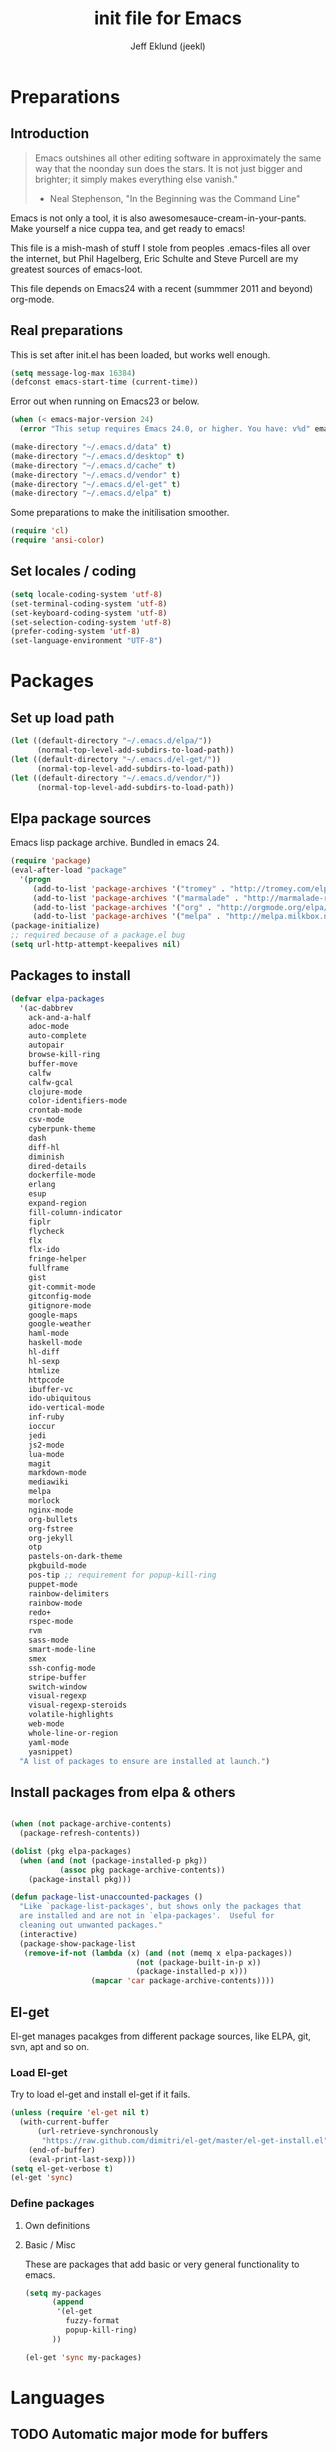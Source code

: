 #+TITLE: init file for Emacs
#+PROPERTY: tangle yes
#+AUTHOR: Jeff Eklund (jeekl)
#+EMAIL: jeff.eklund@gmail.com

* Preparations
** Introduction
#+begin_quote
Emacs outshines all other editing software in approximately the
same way that the noonday sun does the stars. It is not just bigger
and brighter; it simply makes everything else vanish."

- Neal Stephenson, "In the Beginning was the Command Line"
#+end_quote

Emacs is not only a tool, it is also awesomesauce-cream-in-your-pants.
Make yourself a nice cuppa tea, and get ready to emacs!

This file is a mish-mash of stuff I stole from peoples .emacs-files all over
the internet, but Phil Hagelberg, Eric Schulte and Steve Purcell are my greatest
sources of emacs-loot.

This file depends on Emacs24 with a recent (summmer 2011 and beyond) org-mode.

** Real preparations
This is set after init.el has been loaded, but works well enough.
#+begin_src emacs-lisp
  (setq message-log-max 16384)
  (defconst emacs-start-time (current-time))
#+end_src

Error out when running on Emacs23 or below.
#+begin_src emacs-lisp
(when (< emacs-major-version 24)
  (error "This setup requires Emacs 24.0, or higher. You have: v%d" emacs-major-version))
#+end_src

#+begin_src emacs-lisp
(make-directory "~/.emacs.d/data" t)
(make-directory "~/.emacs.d/desktop" t)
(make-directory "~/.emacs.d/cache" t)
(make-directory "~/.emacs.d/vendor" t)
(make-directory "~/.emacs.d/el-get" t)
(make-directory "~/.emacs.d/elpa" t)
#+end_src

Some preparations to make the initilisation smoother.
#+begin_src emacs-lisp
(require 'cl)
(require 'ansi-color)
#+end_src
** Set locales / coding
#+begin_src emacs-lisp
(setq locale-coding-system 'utf-8)
(set-terminal-coding-system 'utf-8)
(set-keyboard-coding-system 'utf-8)
(set-selection-coding-system 'utf-8)
(prefer-coding-system 'utf-8)
(set-language-environment "UTF-8")
#+end_src

* Packages
** Set up load path
#+begin_src emacs-lisp
(let ((default-directory "~/.emacs.d/elpa/"))
      (normal-top-level-add-subdirs-to-load-path))
(let ((default-directory "~/.emacs.d/el-get/"))
      (normal-top-level-add-subdirs-to-load-path))
(let ((default-directory "~/.emacs.d/vendor/"))
      (normal-top-level-add-subdirs-to-load-path))
#+end_src
** Elpa package sources
Emacs lisp package archive. Bundled in emacs 24.

#+begin_src emacs-lisp
  (require 'package)
  (eval-after-load "package"
    '(progn
       (add-to-list 'package-archives '("tromey" . "http://tromey.com/elpa/"))
       (add-to-list 'package-archives '("marmalade" . "http://marmalade-repo.org/packages/"))
       (add-to-list 'package-archives '("org" . "http://orgmode.org/elpa/"))
       (add-to-list 'package-archives '("melpa" . "http://melpa.milkbox.net/packages/"))))
  (package-initialize)
  ;; required because of a package.el bug
  (setq url-http-attempt-keepalives nil)
#+end_src
** Packages to install
#+begin_src emacs-lisp
  (defvar elpa-packages
    '(ac-dabbrev
      ack-and-a-half
      adoc-mode
      auto-complete
      autopair
      browse-kill-ring
      buffer-move
      calfw
      calfw-gcal
      clojure-mode
      color-identifiers-mode
      crontab-mode
      csv-mode
      cyberpunk-theme
      dash
      diff-hl
      diminish
      dired-details
      dockerfile-mode
      erlang
      esup
      expand-region
      fill-column-indicator
      fiplr
      flycheck
      flx
      flx-ido
      fringe-helper
      fullframe
      gist
      git-commit-mode
      gitconfig-mode
      gitignore-mode
      google-maps
      google-weather
      haml-mode
      haskell-mode
      hl-diff
      hl-sexp
      htmlize
      httpcode
      ibuffer-vc
      ido-ubiquitous
      ido-vertical-mode
      inf-ruby
      ioccur
      jedi
      js2-mode
      lua-mode
      magit
      markdown-mode
      mediawiki
      melpa
      morlock
      nginx-mode
      org-bullets
      org-fstree
      org-jekyll
      otp
      pastels-on-dark-theme
      pkgbuild-mode
      pos-tip ;; requirement for popup-kill-ring
      puppet-mode
      rainbow-delimiters
      rainbow-mode
      redo+
      rspec-mode
      rvm
      sass-mode
      smart-mode-line
      smex
      ssh-config-mode
      stripe-buffer
      switch-window
      visual-regexp
      visual-regexp-steroids
      volatile-highlights
      web-mode
      whole-line-or-region
      yaml-mode
      yasnippet)
    "A list of packages to ensure are installed at launch.")
#+end_src

** Install packages from elpa & others
#+begin_src emacs-lisp

  (when (not package-archive-contents)
    (package-refresh-contents))

  (dolist (pkg elpa-packages)
    (when (and (not (package-installed-p pkg))
             (assoc pkg package-archive-contents))
      (package-install pkg)))

  (defun package-list-unaccounted-packages ()
    "Like `package-list-packages', but shows only the packages that
    are installed and are not in `elpa-packages'.  Useful for
    cleaning out unwanted packages."
    (interactive)
    (package-show-package-list
     (remove-if-not (lambda (x) (and (not (memq x elpa-packages))
                              (not (package-built-in-p x))
                              (package-installed-p x)))
                    (mapcar 'car package-archive-contents))))
#+end_src
** El-get
El-get manages pacakges from different package sources, like ELPA, git, svn,
apt and so on.
*** Load El-get
Try to load el-get and install el-get if it fails.
#+begin_src emacs-lisp
  (unless (require 'el-get nil t)
    (with-current-buffer
        (url-retrieve-synchronously
         "https://raw.github.com/dimitri/el-get/master/el-get-install.el")
      (end-of-buffer)
      (eval-print-last-sexp)))
  (setq el-get-verbose t)
  (el-get 'sync)
#+end_src
*** Define packages
**** Own definitions

**** Basic / Misc
These are packages that add basic or very general functionality to emacs.
#+begin_src emacs-lisp
  (setq my-packages
        (append
         '(el-get
           fuzzy-format
           popup-kill-ring)
        ))
#+end_src

#+begin_src emacs-lisp
(el-get 'sync my-packages)
#+end_src

* Languages
** TODO Automatic major mode for buffers
Automatically set major mode for buffers not connected to any file based on
buffer name (C-x b test.py will give a python buffer instead of a
fundamental one)

TODO: This gives an
#+begin_src emacs-lisp
(setq default-major-mode (lambda ()
     (let ((buffer-file-name (or buffer-file-name (buffer-name))))
          (set-auto-mode))))
#+end_src
** Ruby
*** RVM
Ruby version manager
#+begin_src emacs-lisp
(require 'rvm)
(rvm-use-default)
#+end_src
*** Inf-ruby
inf-ruby.el provides a REPL buffer connected to a IRB subprocess.

#+begin_src emacs-lisp
  (autoload 'inf-ruby "inf-ruby" "Run an inferior Ruby process" t)
  (autoload 'inf-ruby-setup-keybindings "inf-ruby" "" t)
  (eval-after-load 'ruby-mode
    '(add-hook 'ruby-mode-hook 'inf-ruby-setup-keybindings))
#+end_src

*** Keybindings
#+begin_src emacs-lisp
(global-set-key (kbd "C-m") 'newline-and-indent)
(define-key global-map (kbd "RET") 'newline-and-indent)
;(define-key global-mode-map (kbd "C-m") 'newline-and-indent)
#+end_src
*** File extensions
#+begin_src emacs-lisp
  (add-to-list 'auto-mode-alist '("\\.rake$" . ruby-mode))
  (add-to-list 'auto-mode-alist '("\\.gemspec$" . ruby-mode))
  (add-to-list 'auto-mode-alist '("\\.ru$" . ruby-mode))
  (add-to-list 'auto-mode-alist '("Rakefile$" . ruby-mode))
  (add-to-list 'auto-mode-alist '("Gemfile$" . ruby-mode))
  (add-to-list 'auto-mode-alist '("Capfile$" . ruby-mode))
  (add-to-list 'auto-mode-alist '("Vagrantfile$" . ruby-mode))
#+end_src
** Lisp
Configurations for LISP.

Turn on Paredit
This might be obsolete as various electric-funs are included in emacs24?
#+begin_src emacs-lisp
;(autoload 'paredit-mode "paredit"
;  "Minor mode for pseudo-structurally editing Lisp code." t)
;(autoload 'enable-paredit-mode "paredit" "Turn on paredit mode" t)

;(defadvice enable-paredit-mode (before disable-autopair activate)
;  (setq autopair-dont-activate t)
;  (autopair-mode -1))
#+end_src

*** conditionally-enable-paredit-mode
Only enable in minibuffer when editing a sexp. See hooks.
#+begin_src emacs-lisp
;(defun conditionally-enable-paredit-mode ()
;  "Enable paredit-mode during eval-expression"
;  (if (eq this-command 'eval-expression)
;      (paredit-mode 1)))
#+end_src

*** Pretty lambda λ
Replace the keyword "lambda" with the actual lambda sign.
#+begin_src emacs-lisp
;; pretty lambda (see also slime) -> "λ"
;; 'greek small letter lambda' / utf8 cebb / unicode 03bb -> \u03BB / mule?!
;; in greek-iso8859-7 -> 107 > 86 ec
(defun pretty-lambdas ()
  (font-lock-add-keywords
   nil `(("(\\(lambda\\>\\)"
          (0 (progn (compose-region (match-beginning 1) (match-end 1)
                                    ,(make-char 'greek-iso8859-7 107))
                    'font-lock-keyword-face))))))
#+end_src
*** Search lispdoc
From [[http://bc.tech.coop/blog/070515.html][here]]
#+begin_src emacs-lisp
(defun lispdoc ()
  "Searches lispdoc.com for SYMBOL, which is by default the symbol currently under the curser"
  (interactive)
  (let* ((word-at-point (word-at-point))
         (symbol-at-point (symbol-at-point))
         (default (symbol-name symbol-at-point))
         (inp (read-from-minibuffer
               (if (or word-at-point symbol-at-point)
                   (concat "Symbol (default " default "): ")
                 "Symbol (no default): "))))
    (if (and (string= inp "") (not word-at-point) (not
                                                   symbol-at-point))
        (message "you didn't enter a symbol!")
      (let ((search-type (read-from-minibuffer
                          "full-text (f) or basic (b) search (default b)? ")))
        (browse-url (concat "http://lispdoc.com?q="
                            (if (string= inp "")
                                default
                              inp)
                            "&search="
                            (if (string-equal search-type "f")
                                "full+text+search"
                              "basic+search")))))))
#+end_src
*** Morlock
More font-lock keywords for emacs lisp
[[https://github.com/tarsius/morlock][Github]]
#+begin_src emacs-lisp
;(global-morlock-mode 1)
#+end_src
*** Keybindings
#+begin_src emacs-lisp
(define-key lisp-mode-map (kbd "C-c l") 'lispdoc)
(define-key emacs-lisp-mode-map (kbd "M-.") 'find-function-at-point)
(define-key emacs-lisp-mode-map (kbd "C-c v") 'eval-buffer)
#+end_src
*** File extensions
(add-to-list 'auto-mode-alist '("\\.lisp$" . lisp-clojure-mode))
*** Remove elc when editing elisp
#+begin_src emacs-lisp
  (defun remove-elc-on-save ()
    "If you're saving an elisp file, likely the .elc is no longer valid."
    (make-local-variable 'after-save-hook)
    (add-hook 'after-save-hook
              (lambda ()
                (if (file-exists-p (concat buffer-file-name "c"))
                    (delete-file (concat buffer-file-name "c"))))))
#+end_src
*** Hooks
#+begin_src emacs-lisp
  (dolist (hook '(emacs-lisp-mode-hook ielm-mode-hook))
    (add-hook hook 'pretty-lambdas)
;    (add-hook hook 'enable-paredit-mode)
    (add-hook hook 'turn-on-eldoc-mode)
    (add-hook hook 'remove-elc-on-save))

;  (add-hook 'minibuffer-setup-hook 'conditionally-enable-paredit-mode)

  (dolist (hook '(emacs-lisp-mode-hook ielm-mode-hook)))

  (add-hook 'lisp-interaction-mode-hook 'turn-on-eldoc-mode)
#+end_src
** Python
#+begin_src emacs-lisp
(setq jedi:setup-keys t)
(setq jedi:complete-on-dot t)
(require 'jedi)
(autoload 'jedi:setup "jedi" nil t)
(add-hook 'python-mode-hook 'jedi:setup)

;; autopair hook for triple quotes
(add-hook 'python-mode-hook
#'(lambda ()
(setq autopair-handle-action-fns
(list #'autopair-default-handle-action
#'autopair-python-triple-quote-action))))
#+end_src

** Clojure
#+begin_src emacs-lisp
(autoload 'clojure-mode "clojure-mode" "Major mode for editing Clojure code." t nil)
#+end_src
*** Hooks
#+begin_src emacs-lisp
(add-hook 'clojure-mode-hook 'clojure-test-maybe-enable)
;(add-hook 'clojure-mode-hook 'enable-paredit-mode)
(add-hook 'clojure-mode-hook 'font-lock-mode) ; bug in emacs24?
#+end_src
*** File extensions
#+begin_src emacs-lisp
(add-to-list 'auto-mode-alist '("\\.clj$" . clojure-mode))
#+end_src
** Erlang
#+begin_src emacs-lisp
(setq erlang-root-dir "/usr/lib/erlang")
(require 'erlang-start)
#+end_src

Erlang settings
#+begin_src emacs-lisp
  (setq erlang-tab-mode nil
        erlang-indent-level '2
        erlang-electric-commands '(erlang-electric-semicolon
                                   erlang-electric-comma
                                   erlang-electric-arrow
                                   erlang-electric-newline
                                          ; erlang-electric-gt ; ...annoying
                                   erlang-electric-lt))
#+end_src
*** File bindings
#+begin_src emacs-lisp
(add-to-list 'auto-mode-alist '("\\.[eh]rl$" . erlang-mode))
(add-to-list 'auto-mode-alist '("\\.yaws$" . erlang-mode))
(add-to-list 'interpreter-mode-alist '("escript" . erlang-mode))
#+end_src
** Perl
Perl! :-D

Prefer Cperl to regular perl mode
#+begin_src emacs-lisp
(defalias 'perl-mode 'cperl-mode)
(setq cperl-hairy)
#+end_src
*** File extensions
#+begin_src emacs-lisp
(add-to-list 'auto-mode-alist '("\\.p[lm]$" . perl-mode))
(add-to-list 'auto-mode-alist '("\\.pod$" . pod-mode))
(add-to-list 'auto-mode-alist '("\\.tt$" . tt-mode))
#+end_src
** Shell
*** Make scripts +x on save
#+begin_src emacs-lisp
  (add-hook 'after-save-hook
    'executable-make-buffer-file-executable-if-script-p)
#+end_src
*** File extensions
#+begin_src emacs-lisp
(setq auto-mode-alist (cons '("\\.bashrc" . sh-mode) auto-mode-alist))
(setq auto-mode-alist (cons '("\\.zshrc" . sh-mode) auto-mode-alist))
(setq auto-mode-alist (cons '("\\.zsh$" . sh-mode) auto-mode-alist))
(setq auto-mode-alist (cons '("\\.bash$" . sh-mode) auto-mode-alist))
#+end_src
** Javascript
TODO, this does not work?
#+begin_src emacs-lisp
  (setq js-indent-level 2)
  (setq js2-basic-offset 2)
(setq-default js2-idle-timer-delay 0.1)
(setq-default js2-auto-indent-p t)

;; Let flycheck handle parse errors
(setq-default js2-show-parse-errors nil)
(setq-default js2-strict-missing-semi-warning nil)
(setq-default js2-strict-trailing-comma-warning t) ;; jshint does not warn about this now for some reason
  (add-to-list 'auto-mode-alist '("\\.js$" . js2-mode))
#+end_src
** CSS
#+begin_src emacs-lisp
  ;; CSS and Rainbow modes
  (defun all-css-modes() (css-mode) (rainbow-mode))

  ;; Load both major and minor modes in one call based on file type
  (add-to-list 'auto-mode-alist '("\\.css$" . all-css-modes))

  (autoload 'rainbow-turn-on "rainbow-mode"
    "Enable rainbow mode colour literal overlays")
  (add-hook 'css-mode-hook 'rainbow-turn-on)
  (add-hook 'html-mode-hook 'rainbow-turn-on)
  (add-hook 'sass-mode-hook 'rainbow-turn-on)
#+end_src
** Haskell
#+begin_src emacs-lisp
(setq haskell-program-name (executable-find "ghci"))
(setq haskell-font-lock-symbols t)

(add-hook 'haskell-mode-hook
          (lambda ()
            (define-key haskell-mode-map [?\C-c h] 'hoogle-lookup)
            (turn-on-haskell-doc-mode)
            (turn-on-haskell-indentation)))
#+end_src
** C
#+begin_src emacs-lisp
  (defun indent-makefile-mode-hook ()
    (setq indent-tabs-mode t)
    (setq tab-width 4))
  (add-hook 'makefile-mode-hook 'indent-makefile-mode-hook)
#+end_src

** Lua
#+begin_src emacs-lisp
    (autoload 'lua-mode "lua-mode" "Lua editing mode." t)
    (add-to-list 'auto-mode-alist '("\\.lua$" . lua-mode))
    (add-to-list 'interpreter-mode-alist '("lua" . lua-mode))
#+end_src
* Modes
** Fullframe
Advice commands to execute fullscreen, restoring the window setup when exiting.
#+begin_src emacs-lisp
(require 'fullframe)

(fullframe list-packages quit-window)
#+end_src
** Ido mode
*** Flx
#+begin_src emacs-lisp
(require 'flx-ido)
(ido-everywhere 1)
#+end_src
*** Ido
#+begin_src emacs-lisp
  (setq ido-enable-prefix nil
        ido-enable-flex-matching t
        ido-auto-merge-work-directories-length nil
        ido-create-new-buffer 'always
        ido-use-filename-at-point 'guess
        ido-use-virtual-buffers t
        ido-handle-duplicate-virtual-buffers 2
        org-completion-use-ido t
        ido-max-prospects 10)

  (set-default 'imenu-auto-rescan t)
  (ido-mode t)
  (ido-everywhere t)
  (ido-vertical-mode t) ; Vertical line of results. a little bit like lusty-explorer.

  (flx-ido-mode 1)
  ;; disable ido faces to see flx highlights.
 ; (setq ido-use-faces nil)

  (setq ido-save-directory-list-file "~/.emacs.d/cache/ido.last")
#+end_src
*** ido-ubiquitous
#+begin_src emacs-lisp
;; Use ido everywhere
(require 'ido-ubiquitous)
(ido-ubiquitous-mode 1)

;; Fix ido-ubiquitous for newer packages
(defmacro ido-ubiquitous-use-new-completing-read (cmd package)
  `(eval-after-load ,package
     '(defadvice ,cmd (around ido-ubiquitous-new activate)
        (let ((ido-ubiquitous-enable-compatibility nil))
          ad-do-it))))

(ido-ubiquitous-use-new-completing-read webjump 'webjump)
(ido-ubiquitous-use-new-completing-read yas/expand 'yasnippet)
(ido-ubiquitous-use-new-completing-read yas/visit-snippet-file 'yasnippet)
#+end_src
** Smex
#+begin_src emacs-lisp
(smex-initialize)
  (global-set-key (kbd "M-x") 'smex)
  (global-set-key (kbd "C-x C-m") 'execute-extended-command) ; backup
  (global-set-key (kbd "M-X") 'smex-major-mode-commands)
#+end_src

** Dired
#+begin_src emacs-lisp
(setq dired-recursive-deletes 'top)
(define-key dired-mode-map [mouse-2] 'dired-find-file)
(setq-default dired-listing-switches "-alhv")
#+end_src
*** Make dired less verbose
Toggle showin details with ) and (.
#+begin_src emacs-lisp
(require 'dired-details)
(setq-default dired-details-hidden-string "--- ")
(dired-details-install)
#+end_src

** Flycheck
#+begin_src emacs-lisp
(add-hook 'after-init-hook #'global-flycheck-mode)
(eval-after-load 'flycheck '(setq flycheck-completion-system 'ido))
#+end_src
** Completion
*** Auto-complete

TODO, set this up to work with yasnippet and tab

#+begin_src emacs-lisp
(require 'auto-complete)
(require 'auto-complete-config)

(global-auto-complete-mode t)
(setq ac-auto-start t)
(setq ac-auto-show-menu 0.1)
;(setq ac-auto-start 7)
(setq ac-dwim t)
#+end_src

#+begin_src emacs-lisp
(setq ac-use-menu-map t)
;; Default settings
(define-key ac-menu-map "\C-n" 'ac-next)
(define-key ac-menu-map "\C-p" 'ac-previous)
#+end_src

**** LaTeX
#+begin_src emacs-lisp

  ; make auto-complete aware of {{{latex-mode}}}
  (add-to-list 'ac-modes 'latex-mode)

  ; add ac-sources to default ac-sources
  (defun ac-latex-mode-setup ()
    (setq ac-sources
          (append '(ac-source-math-unicode
                    ac-source-math-latex
                    ac-source-latex-commands)
                  ac-sources))
    )

  (add-hook 'LaTeX-mode-hook 'ac-latex-mode-setup)
#+end_src

**** Ac-sources
#+begin_src emacs-lisp
  (set-default 'ac-sources
               '(ac-source-dictionary
                 ac-source-words-in-buffer
                 ac-source-words-in-same-mode-buffers
                 ac-source-words-in-all-buffer))

  (dolist (mode '(magit-log-edit-mode log-edit-mode org-mode text-mode haml-mode
                  sass-mode yaml-mode csv-mode espresso-mode haskell-mode
                  html-mode nxml-mode sh-mode smarty-mode clojure-mode
                  lisp-mode textile-mode markdown-mode tuareg-mode))
    (add-to-list 'ac-modes mode))

  ;; Exclude very large buffers from dabbrev
  (defun smp-dabbrev-friend-buffer (other-buffer)
    (< (buffer-size other-buffer) (* 1 1024 1024)))

  (setq dabbrev-friend-buffer-function 'smp-dabbrev-friend-buffer)

  (setq completion-ignore-case t           ;; ignore case when completing...
   read-file-name-completion-ignore-case t) ;; ...filenames too
#+end_src
*** Built in completion
emacs >= 23.2
#+begin_src emacs-lisp
(setq tab-always-indent 'complete)
(add-to-list 'completion-styles 'initials t)
#+end_src
*** abbrev
#+begin_src emacs-lisp
;; abbrevs (abbreviations)
(setq abbrev-file-name                 ;; tell emacs where to read abbrev
  "~/.emacs.d/data/abbrev_defs")  ;; definitions from...
(abbrev-mode t)                        ;; enable abbrevs (abbreviations) ...
(setq default-abbrev-mode t            ;; turn it on
  save-abbrevs t)                      ;; don't ask
(when (file-exists-p abbrev-file-name)
  (quietly-read-abbrev-file))          ;;  don't tell
(add-hook 'kill-emacs-hook             ;; write when ...
  'write-abbrev-file)                  ;; ... exiting emacs
#+end_src
** Autopair
Automatically pair parens, braces and more.
#+begin_src emacs-lisp
  (require 'autopair)
  (setq autopair-autowrap t)
#+end_src
*** Auto-pair+
Automatically match quotes
See [[http://www.emacswiki.org/emacs/auto-pair+.el][emacswiki: auto-pair+]]
#+begin_src emacs-lisp
;(require 'auto-pair+)
#+end_src
** Undo-tree
Fancy tree of undo history.
#+begin_src emacs-lisp
;(require 'undo-tree)
;(global-undo-tree-mode)
#+end_src
*** Keybindings
C-x u for undo
C-x r for redo
C-x U for visual undo tree
#+begin_src emacs-lisp
;(global-set-key (kbd "\C-x r") 'undo-tree-redo)
;(define-key undo-tree-map (kbd "C-x r") 'undo-tree-redo)
;(global-set-key (kbd "\C-x u") 'undo-tree-undo)
;(define-key undo-tree-map (kbd "C-x u") 'undo-tree-undo)
;(global-set-key (kbd "\C-x U") 'undo-tree-visualize)
;(define-key undo-tree-map (kbd "\C-x U") 'undo-tree-visualize)
;(global-set-key (kbd "C-z") 'undo)
#+end_src

** whole-line-or-region
Kill, yank and such on current line if no region is selected.
#+begin_src emacs-lisp
(require 'whole-line-or-region)
(whole-line-or-region-mode t)
#+end_src
** Fuzzy format
Set indent rules to that of opened file.
If opened file is using tabs, use tabs. If opened file is using 8 spaces, use 8 spaces.
#+begin_src emacs-lisp
(require 'fuzzy-format)
(setq fuzzy-format-default-indent-tabs-mode nil) ; Dont use tabs by default
(global-fuzzy-format-mode t)
#+end_src
** hl-sexp
Highlight current sexp when editing lisp code.
#+begin_src emacs-lisp
(require 'hl-sexp)
(add-hook 'paredit-mode-hook (lambda () (hl-sexp-mode t)))
#+end_src

Prevent flickery behaviour due to hl-sexp-mode unhighlighting before each command
#+begin_src emacs-lisp
(defadvice hl-sexp-mode (after unflicker (turn-on) activate)
  (when turn-on
    (remove-hook 'pre-command-hook #'hl-sexp-unhighlight)))
#+end_src
** Yasnippet
[[http://code.google.com/p/yasnippet/][yasnippet]] is yet another snippet expansion system for Emacs. It is
inspired by TextMate's templating syntax.
- watch the [[http://www.youtube.com/watch?v=vOj7btx3ATg][video on YouTube]]
- see the [[http://yasnippet.googlecode.com/svn/trunk/doc/index.html][intro and tutorial]]
#+begin_src emacs-lisp
(require 'yasnippet)
(add-to-list 'yas/root-directory "~/.emacs.d/snippets/")
(yas/global-mode 1)
(yas/reload-all)
#+end_src
*** navigation
#+begin_src emacs-lisp
;; Inter-field navigation
(defun yas/goto-end-of-active-field ()
  (interactive)
  (let* ((snippet (car (yas/snippets-at-point)))
        (position (yas/field-end (yas/snippet-active-field snippet))))
    (if (= (point) position)
        (move-end-of-line)
      (goto-char position))))

(defun yas/goto-start-of-active-field ()
  (interactive)
  (let* ((snippet (car (yas/snippets-at-point)))
        (position (yas/field-start (yas/snippet-active-field snippet))))
    (if (= (point) position)
        (move-beginning-of-line)
      (goto-char position))))
#+end_src

*** Misc
Don't expand yasnippets in every setting
#+begin_src emacs-lisp
(setq yas/expand-only-for-last-commands
      '(self-insert-command
        yas/exit-all-snippets
        yas/abort-snippet
        yas/skip-and-clear-or-delete-char
        yas/next-field-or-maybe-expand))
#+end_src
Wrap around region
#+begin_src emacs-lisp
(setq yas/wrap-around-region t)
#+end_src
*** File bindings
Snippets
#+begin_src emacs-lisp
  (add-to-list 'auto-mode-alist '("snippets/" . snippet-mode))
  (add-to-list 'auto-mode-alist '("\\.yasnippet$" . snippet-mode))
#+end_src



*** Keybindings
#+begin_src emacs-lisp
(define-key yas/keymap (kbd "<return>") 'yas/exit-all-snippets)
(define-key yas/keymap (kbd "C-e") 'yas/goto-end-of-active-field)
(define-key yas/keymap (kbd "C-a") 'yas/goto-start-of-active-field)
(add-hook 'markdown-mode-hook (lambda () (define-key markdown-mode-map (kbd "<tab>") 'yas/expand)))
#+end_src

*** Workaround for org-mode
#+begin_src emacs-lisp
  (defun yas/org-very-safe-expand ()
    (let ((yas/fallback-behavior 'return-nil)) (yas/expand)))

  (add-hook 'org-mode-hook
            (lambda ()
              (make-variable-buffer-local 'yas/trigger-key)
              (setq yas/trigger-key [tab])
              (add-to-list 'org-tab-first-hook 'yas/org-very-safe-expand)
              (define-key yas/keymap [tab] 'yas/next-field)))

  (add-hook 'org-mode-hook
            (lambda ()
              (org-set-local 'yas/trigger-key [tab])
              (define-key yas/keymap [tab] 'yas/next-field-or-maybe-expand)))
#+end_src

** Diminish
Shorten names of minor modes in modeline.
#+begin_src emacs-lisp
  (require 'diminish)
  (eval-after-load "undo-tree" '(diminish 'undo-tree-mode))
  (eval-after-load "whole-line-or-region-mode" (diminish 'whole-line-or-region-mode))
  (eval-after-load "fuzzy-format-mode" (diminish 'fuzzy-format-mode))
  ;; (diminish 'wrap-region-mode)
  (eval-after-load "eldoc" '(diminish 'eldoc-mode))
  (eval-after-load "abbrev" '(diminish 'abbrev-mode))
  (eval-after-load "yasnippet" '(diminish 'yas-minor-mode))
  (eval-after-load "elisp-slime-nav" '(diminish 'elisp-slime-nav-mode))
  (eval-after-load "git-gutter" '(diminish 'git-gutter-mode))
#+end_src
** Magit
[[http://magit.github.io/magit/magit.html][Magit user manual]].
#+begin_src emacs-lisp
(require 'magit)
(autoload 'magit-status "magit" nil t)
(global-set-key (kbd "C-x g") 'magit-status)
#+end_src
*** Auto-fill-mode in commit messages/logs
#+begin_src emacs-lisp
(add-hook 'magit-log-edit-mode
          (lambda()
            (set-fill-column 72)
            (auto-fill-mode t)))
#+end_src

*** Toggle showing whitespace diffs
W to ignore whitespace diffs in magit.
#+begin_src emacs-lisp
(defun magit-toggle-whitespace ()
  (interactive)
  (if (member "-w" magit-diff-options)
      (magit-dont-ignore-whitespace)
    (magit-ignore-whitespace)))

(defun magit-ignore-whitespace ()
  (interactive)
  (add-to-list 'magit-diff-options "-w")
  (magit-refresh))

(defun magit-dont-ignore-whitespace ()
  (interactive)
  (setq magit-diff-options (remove "-w" magit-diff-options))
  (magit-refresh))

(define-key magit-status-mode-map (kbd "W") 'magit-toggle-whitespace)
#+end_src

*** Fullscreen magit status
#+begin_src emacs-lisp
(defadvice magit-status (around magit-fullscreen activate)
  (window-configuration-to-register :magit-fullscreen)
  ad-do-it
  (delete-other-windows))

(defun magit-quit-session ()
  "Restores the previous window configuration and kills the magit buffer"
  (interactive)
  (kill-buffer)
  (jump-to-register :magit-fullscreen))

(define-key magit-status-mode-map (kbd "q") 'magit-quit-session)
#+end_src
** git{configure,ignore,-commit}-mode

#+begin_src emacs-lisp
(require 'gitconfig-mode)
(require 'gitignore-mode)
(require 'git-commit-mode)
#+end_src

** Crontab mode
#+begin_src emacs-lisp
(autoload 'crontab-mode "crontab-mode" "Mode for editing crontab files" t)
(add-to-list 'auto-mode-alist '("cron\\(tab\\)?\\."    . crontab-mode))
#+end_src
** SMerge-mode
For dealing with conflicts and diffs
[[http://atomized.org/2010/06/resolving-merge-conflicts-the-easy-way-with-smerge-kmacro/][link]]
TODO: Keybindings
#begin_src emacs-lisp
(defun sm-try-smerge ()
  (save-excursion
    (goto-char (point-min))
    (when (re-search-forward "^<<<<<<< " nil t)
      (smerge-mode 1))))

(add-hook 'find-file-hook 'sm-try-smerge t)
#+end_src
** Google weather
#+begin_src emacs-lisp
(require 'google-weather)
(require 'org-google-weather)
#+end_src
%%(org-google-weather "London" "en-gb")

%%(org-google-weather)
** Org-mode
#+begin_cite
One mode to rule them all,
One mode to find them,
One mode to bring them all,
and in TODOs, bind them.
#+end_cite

#+begin_src emacs-lisp
   (add-to-list 'auto-mode-alist '("\\.org$" . org-mode))
   (setq org-agenda-start-on-weekday nil)
   (setq org-agenda-ndays 7)
   (setq org-fontify-emphasized-text t) ;; fontify *bold* _underline_ /italic/ and so on
   (setq org-return-follows-link t)
   (setq org-src-fontify-natively t)
   (setq org-confirm-babel-evaluate nil)
   (setq org-src-window-setup 'current-window)
   (setq org-src-tab-acts-natively t)
   (setq org-special-ctrl-a/e t)
   (setq org-special-ctrl-k t)
   ; When calculating percentages of checkboxes, count all boxes, not just
   ; direct children
   (setq org-hierarchical-checkbox-statistics t)


  (eval-after-load "org"
     '(progn
        (require 'org-exp)
        (require 'org-clock)
        (require 'org-fstree)
        (require 'org-google-weather)
        ))


     (setq org-return-follows-link t)
   ;  (setq org-hide-leading-stars t)
     (setq ;;     org-agenda-include-diary t
           org-agenda-ndays 30)
     (setq org-agenda-show-all-dates t)
   (setq org-log-done t) ;;timestamp when switching from todo to done
  ;; (org-agenda-repeating-timestamp-show-all t)   ;; ensures that repeating events appear on all relevant dates -- how does this work?
#+end_src
*** HTML-export for Jekyll
#+begin_src emacs-lisp
  (setq org-publish-project-alist
        '(("org-jekyll"
           ;; Path to your org files.
           :base-directory "~/jekyll/org/"
           :base-extension "org"

           ;; Path to your Jekyll project.
           :publishing-directory "~/jekyll/site/"
           :recursive t
           :publishing-function org-publish-org-to-html
           :headline-levels 6
           :html-extension "html"
           :body-only t ;; Only export <body>
           :section-numbers nil
           :table-of-contents nil

           :author "Jeff Eklund"
           :email  "jeff.eklund@gmail.com"
           )

          ("org-jekyll-static"
           :base-directory "~/jekyll/org"
           :base-extension "css\\|js\\|png\\|jpg\\|gif\\|pdf\\|mp3\\|ogg\\|swf"
           :publishing-directory "~/jekyll/site/"
           :recursive t
           :publishing-function org-publish-attachment)

          ("jekyll" :components ("org-jekyll" "org-jekyll-static"))))
#+end_src

*** Auto switch top headers to DONE when all subheadings are done
#+begin_src emacs-lisp
(defun org-summary-todo (n-done n-not-done)
  "Switch entry to DONE when all subentries are done, to TODO otherwise."
  (let (org-log-done org-log-states) ; turn off logging
    (org-todo (if (= n-not-done 0) "DONE" "TODO"))))

(add-hook 'org-after-todo-statistics-hook 'org-summary-todo)
#+end_src

*** Org-capture
#+begin_src emacs-lisp
(setq org-default-notes-file "~/dropbox/org/capture.org")

(global-set-key (kbd "C-c r") 'org-capture)

;; Capture templates for: TODO tasks, Notes, appointments, phone calls, and org-protocol
(setq org-capture-templates
      (quote (("t" "todo" entry (file "~/Dropbox/org/capture.org")
               "* TODO %?\n%U\n%a\n  %i" )
              ("n" "note" entry (file "~/Dropbox/org/capture.org")
               "* %? :NOTE:\n%U\n%a\n  %i")
              ("d" "Diary" entry (file+datetree "~/Dropbox/diary.org")
               "* %U\n%?\n  %i")
              ("w" "org-protocol" entry (file "~/Dropbox/org/capture.org")
               "* TODO Review %c\n%U\n  %i" :immediate-finish t)
              ("p" "Phone call" entry (file "~/Dropbox/org/capture.org")
               "* PHONE %? :PHONE:\n%U")
              ("h" "Habit" entry (file "~/Dropbox/org/capture.org")
               "* NEXT %?\n%U\n%a\nSCHEDULED: %t .+1d/3d\n:PROPERTIES:\n:STYLE: bit\n:REPEAT_TO_STATE: NEXT\n:END:\n  %i"))))
#+end_src
*** Electricity
The new electric layout is really annoying in org-mode. Turn it off.
#+begin_src emacs-lisp
  (defun electric-org-mode-hook ()
    (electric-layout-mode -1)
    (electric-indent-mode -1))
  (add-hook 'org-mode-hook 'electric-org-mode-hook)
#+end_src
*** Keybindings
  Workaround to make yasnippet work nice with org mode.
#+begin_src emacs-lisp
  ;            (make-variable-buffer-local 'yas/trigger-key)
  ;            (org-set-local 'yas/trigger-key [tab])
  ;            (define-key yas/keymap [tab] 'yas/next-field-group)
#+end_src
*** Agenda files
These files will be included in org modes agenda.
#+begin_src emacs-lisp
  (setq org-agenda-files (list "~/Dropbox/org/todo.org"
                               "~/Dropbox/org/projects.org"
                               "~/Dropbox/org/work.org"
                               "~/Dropbox/org/appointments.org"
                               "~/tmp/testcal.org"
                               "~/Dropbox/org/remember-collection.org"))
#+end_src
**** Show agenda if idle for too long
Show agenda if idle for 20 mins.
#+begin_src emacs-lisp
  (defun jump-to-org-agenda ()
    (interactive)
    (let ((buf (get-buffer "*Org Agenda*"))
          wind)
      (if buf
          (if (setq wind (get-buffer-window buf))
              (select-window wind)
            (if (called-interactively-p)
                (progn
                  (select-window (display-buffer buf t t))
                  (org-fit-window-to-buffer))
              (with-selected-window (display-buffer buf)
                (org-fit-window-to-buffer))))
        (funcall (lambda () (org-agenda-list t))))))

 ; (run-with-idle-timer 1200 t 'jump-to-org-agenda)
#+end_src
*** Org-bullets
#+begin_src emacs-lisp
(require 'org-bullets)
(add-hook 'org-mode-hook (lambda () (org-bullets-mode 1)))
#+end_src
*** Keybindings
#+begin_src emacs-lisp
(define-key global-map (kbd "\C-cl") 'org-store-link)
(define-key global-map (kbd "<f12>") 'org-agenda)
(define-key global-map (kbd "\C-ca") 'org-agenda)
(define-key global-map (kbd "\C-cb") 'org-iswitchb)
(add-hook 'org-mode-hook
  (lambda ()
    (define-key org-mode-map (kbd "C-c v") 'org-show-todo-tree)))
#+end_src
** Popup-kill-ring
Nice popup for easily browsing the kill ring

Setup requirements
#+begin_src emacs-lisp
(require 'pos-tip)
(require 'popup)
#+end_src

#+begin_src emacs-lisp
(require 'popup-kill-ring)
(global-set-key "\M-y" 'popup-kill-ring)
(setq popup-kill-ring-interactive-insert nil)
#+end_src

** Ioccur
Incremenetal occur mode
Regular occur mode is M-s o.
#+begin_src emacs-lisp
(require 'ioccur)
(global-set-key (kbd "M-s i") 'ioccur)
#+end_src

** Tramp
tramp, for remote access
From [[http://www.djcbsoftware.nl/dot-emacs.html][djcbs dotemacs]]
#+begin_src emacs-lisp
(require 'tramp)
;; we need a bit more funky pattern, as tramp will start $SHELL
;; (sudo -s), ie., zsh for root user
(setq shell-prompt-pattern "^[^a-zA-Z].*[#$%>] *")
(setq
  tramp-default-method "ssh"
  tramp-persistency-file-name "~/.emacs.d/cache/tramp")
#+end_src
** Ediff
#+begin_src emacs-lisp
(setq diff-switches "-u")
#+end_src
*** Colors for diffs
#+begin_src emacs-lisp
(eval-after-load 'diff-mode
  '(progn
     (set-face-foreground 'diff-added "green4")
     (set-face-foreground 'diff-removed "red3")))
#+end_src
*** Command line diff with Emacs
Usage: emacs -diff file1 file2
[[http://www.emacswiki.org/emacs/EdiffMode#toc2][Emacswiki-discussion]]
#+begin_src emacs-lisp
  (defun command-line-diff (switch)
    (let ((file1 (pop command-line-args-left))
          (file2 (pop command-line-args-left)))
      (ediff file1 file2)))

  (add-to-list 'command-switch-alist '("-diff" . command-line-diff))
#+end_src
** Expand-region
[[https://github.com/magnars/expand-region.el][Github]]
[[http://emacsrocks.com/e09.html][EmacsRocks video]]
Dynamically expand mark around terms, tags, paragraphs and so on.
#+begin_src emacs-lisp
(require 'expand-region)
(global-set-key (kbd "C-v") 'er/expand-region)
(global-set-key (kbd "C-S-v") 'er/contract-region)
#+end_src

** Shell mode
Make C-d kill buffer when process is dead.
#+begin_src emacs-lisp
  (defun comint-delchar-or-eof-or-kill-buffer (arg)
    (interactive "p")
    (if (null (get-buffer-process (current-buffer)))
        (kill-buffer)
      (comint-delchar-or-maybe-eof arg)))

  (add-hook 'shell-mode-hook
            (lambda ()
              (define-key shell-mode-map (kbd "C-d")
                'comint-delchar-or-eof-or-kill-buffer)))
#+end_src
** nginx-mode
#+begin_src emacs-lisp
(require 'nginx-mode)
#+end_src
** Puppet-mode
#+begin_src emacs-lisp
(autoload 'puppet-mode "puppet-mode" "Major mode for editing Puppet config" t)
(setq auto-mode-alist  (cons '(".pp$" . puppet-mode) auto-mode-alist))
#+end_src
** Pkgbuild-mode
Mode for interfacing with Archlinux PKGBUILD system
#+begin_src emacs-lisp
  (autoload 'pkgbuild-mode "pkgbuild-mode.el" "PKGBUILD mode." t)
  (setq auto-mode-alist (append '(("/PKGBUILD$" . pkgbuild-mode))
  auto-mode-alist))
#+end_src
** Markdown mode
#+begin_src emacs-lisp
  (autoload 'markdown-mode "markdown-mode"
    "Major mode for editing Markdown files" t)
  (add-to-list 'auto-mode-alist '("\\.md" . markdown-mode))
  (add-to-list 'auto-mode-alist '("\\.markdown" . markdown-mode))
#+end_src

** Yaml mode
#+begin_src emacs-lisp
  (require 'yaml-mode)
  (add-to-list 'auto-mode-alist '("\\.yml$" . yaml-mode))
  (add-to-list 'auto-mode-alist '("\\.yaml$" . yaml-mode))
#+end_src

** Mediawiki
#+begin_src emacs-lisp
  (require 'mediawiki)
  (setq mediawiki-site-alist
      (append '(("rndwiki" "https://rndwiki.hq.kred/mediawiki/" "jeff.eklund" "" "Main Page"))
              mediawiki-site-alist))
#+end_src
** ssh config mode
#+begin_src emacs-lisp
  (autoload 'ssh-config-mode "ssh-config-mode" t)
  (add-to-list 'auto-mode-alist '(".ssh/config\\'"  . ssh-config-mode))
  (add-to-list 'auto-mode-alist '("sshd?_config\\'" . ssh-config-mode))
  (add-hook 'ssh-config-mode-hook 'turn-on-font-lock)
#+end_src

** web-mode
http://web-mode.org/
#+begin_src emacs-lisp
  (require 'web-mode)
  (add-to-list 'auto-mode-alist '("\\.phtml$" . web-mode))
  (add-to-list 'auto-mode-alist '("\\.tpl\\.php\\'" . web-mode))
  (add-to-list 'auto-mode-alist '("\\.jsp$" . web-mode))
  (add-to-list 'auto-mode-alist '("\\.as[cp]x\\'" . web-mode))
  (add-to-list 'auto-mode-alist '("\\.erb$" . web-mode))
  (add-to-list 'auto-mode-alist '("\\.mustache$" . web-mode))
  (add-to-list 'auto-mode-alist '("\\.djhtml$" . web-mode))
  (add-to-list 'auto-mode-alist '("\\.html?\\'" . web-mode))
  (defun web-mode-hook ()
    "Hooks for Web mode."
    (setq web-mode-markup-indent-offset 2)
    (setq web-mode-style-padding 2)
    (setq web-mode-script-padding 2)
    (setq web-mode-enable-block-face t)
    (setq web-mode-enable-part-face t)
    (setq web-mode-enable-current-element-highlight t)
    (setq web-mode-enable-heredoc-fontification t)
    (set-face-attribute 'web-mode-html-tag-face nil :foreground "gold1")
    (set-face-attribute 'web-mode-current-element-highlight-face nil :background "DodgerBlue4"))
   ;; (set-face-attribute 'web-mode-current-element-highlight-face nil :background "#383838"))

  (add-hook 'web-mode-hook 'web-mode-hook)
#+end_src
** Emacs startup profiler
#+begin_src emacs-lisp
(autoload 'esup "esup" "Emacs Start Up Profiler." nil)
#+end_src

** Adoc-mode
#+begin_src emacs-lisp
(add-to-list 'auto-mode-alist (cons "\\.ascii\\'" 'adoc-mode))
(add-to-list 'auto-mode-alist (cons "\\.asciidoc\\'" 'adoc-mode))
#+end_src
** Fiplr
[[https://github.com/d11wtq/fiplr][Github]]
#+begin_src emacs-lisp
(global-set-key (kbd "C-x f") 'fiplr-find-file)
#+end_src
** hl-diff
[[https://github.com/dgutov/diff-hl][Github]]
#+begin_src emacs-lisp
  (require 'diff-hl)
  (global-diff-hl-mode)
  (add-hook 'dired-mode-hook 'diff-hl-dired-mode)
  (defadvice magit-mode-quit-window (after update-diff-hl-after-commit activate)
    (diff-hl-update))
#+end_src
** dockerfile-mode
#+begin_src emacs-lisp
(require 'dockerfile-mode)
(add-to-list 'auto-mode-alist '("Dockerfile$" . dockerfile-mode))
#+end_src
* Apperance
Various apperance related settings

#+begin_src emacs-lisp
  (setq use-file-dialog nil
        use-dialog-box nil
        font-lock-maximum-decoration t

        grep-highlight-matches t
        grep-scroll-output t
        show-paren-style (quote mixed)
        inhibit-startup-screen t)
  (set-scroll-bar-mode nil)  ;; No scrollbars
  (set-default 'cursor-type 'box)
  (tool-bar-mode -1)         ;; No toolbars
  (show-paren-mode 1)        ;; Show matching parens
  (menu-bar-mode -1)
  (set-variable 'default-indicate-empty-lines t)
  (setq-default truncate-lines t)
  (setq visual-line-fringe-indicators '(left-curly-arrow right-curly-arrow))
  (global-visual-line-mode 1) ; linewrap
  (setq query-replace-highlight t)
  (defalias 'yes-or-no-p 'y-or-n-p)
  (add-hook 'text-mode-hook 'turn-on-auto-fill)
  (column-number-mode t)
#+end_src
** Color themes
Add themes directory to load path for emacs24 themes.
#+begin_src emacs-lisp
(add-to-list 'custom-theme-load-path "~/.emacs.d/themes/")
(load-theme 'cyberpunk t)
#+end_src

** Title
Set title of emacs.
#+begin_src emacs-lisp
(defvar *user* (user-login-name) "user login name")
(defvar *hostname*
  (let ((n (system-name))) (substring n 0 (string-match "\\." n))) "unqualified host name")

(setq frame-title-format '("%b - (emacs)"))
#+end_src

** Uniquify
Make buffer names more unique when multiple share the same name.
#+begin_src emacs-lisp
(require 'uniquify)
(setq uniquify-buffer-name-style 'forward)
(setq uniquify-separator " • ")
(setq uniquify-after-kill-buffer-p t)
(setq uniquify-ignore-buffers-re "^\\*")
#+end_src
 ** Text
Default font/text size
#+begin_src emacs-lisp
;(set-default-font "Bitstream Vera Sans Mono-11")
(set-default-font "DejaVu Sans Mono-15")
#+end_src

Increase/decrese text size with keys
*** Keybindings
#+begin_src emacs-lisp
(define-key global-map (kbd "C-+") 'text-scale-increase)
(define-key global-map (kbd "C--") 'text-scale-decrease)
#+end_src

*** Size
Column size and so on
#+begin_src emacs-lisp
(setq-default fill-column 80)
#+end_src
*** File-bindings
Move this?
#+begin_src emacs-lisp
(add-to-list 'auto-mode-alist '("README" . text-mode))
#+end_src
** Hooks
Add warning highlighting of todo/fix keywords.
#+begin_src emacs-lisp
  (add-hook 'find-file-hook
            (lambda ()
              (font-lock-add-keywords nil '(("\\(@todo\\|@fixme\\|XXX\\|TODO\\|FIXME\\|REFACTOR\\|HACK\\|BUG\\)"
 1 font-lock-warning-face t)))))
#+end_src
** Show active region
 ;; Visually show marked text
#+begin_src emacs-lisp
  (setq transient-mark-mode t)
  (make-variable-buffer-local 'transient-mark-mode)
  (setq-default transient-mark-mode t)
#+end_src

** Highlight current line

Highlights the current line.
Might want to use [[http://www.emacswiki.org/emacs/hl-line+.el][hl-line+]]?
hl-line+ can just flash the line when being idle for too long, and to not clutter the ui with a constant line.

#+begin_src emacs-lisp
(when (fboundp 'global-hl-line-mode)
  (global-hl-line-mode t)) ;; turn it on for all modes by default

;(global-hl-line-mode)
;(set-face-background 'hl-line "#111333")
#+end_src
** Ethan-wspace
[[https://github.com/glasserc/ethan-wspace][ethan-wspace on Github]]
Opinionated customizations about whitespace.
Show trailing whitespace and excessive eol,
trim trailing whitespace and eol by default,
convert tabs to spaces and more.
#+begin_src emacs-lisp
;; (global-ethan-wspace-mode 1)
#+end_src
** Whitespace-mode
#+begin_src emacs-lisp
  (global-whitespace-mode)
  (setq whitespace-style '(face trailing lines-tail space-before-tab
                           tabs tab-mark space-after-tab)
        whitespace-line-column 80)
#+end_src

** Modeline
#+begin_src emacs-lisp
;
#+end_src
** fci-mode
Shows a thin line on the screen at 79 chars, as a visual representation of when
you are nearing the 80 char limit.
#+begin_src emacs-lisp
;  (fci-mode 1)
;
;  (define-globalized-minor-mode real-global-fci-mode
;   fci-mode (lambda ()
;               (if (not (minibufferp (current-buffer)))
;                   (fci-mode 1))))
;  (real-global-fci-mode 1)
#+end_src
*** Fill-column
Columns are 80 chars, not 72, yo.
#+begin_src emacs-lisp
;(setq fill-column 80)
#+end_src
** Nyan-mode
Nyanyanyanyanyan!
#+begin_src emacs-lisp
    ;; (nyan-mode 1)
    ;; (setq nyan-wavy-trail 1)
    ;; (nyan-start-animation)
#+end_src
** Electric layouts/indentation/pairing
Automatically insert newlines, matching braces, indentation and so on.
#+begin_src emacs-lisp
;(electric-pair-mode t)
(electric-indent-mode t)
(electric-layout-mode t)
#+end_src
** Volatile Highlights
#+begin_src emacs-lisp
(require 'volatile-highlights)
(volatile-highlights-mode t)
#+end_src
** Ranbow delimiters
#+begin_src emacs-lisp
(require 'rainbow-delimiters)
(global-rainbow-delimiters-mode t)
(add-hook 'emacs-lisp-mode-hook 'rainbow-delimiters-mode)
(add-hook 'scheme-mode-hook 'rainbow-delimiters-mode)
(add-hook 'clojure-mode-hook 'rainbow-delimiters-mode)
#+end_src
** Smart-mode-line
[[https://github.com/Bruce-Connor/smart-mode-line][Github]]
#+begin_src emacs-lisp
  (setq sml/theme 'dark)
  (sml/setup)
#+end_src

* Misc
** Xterm
Setup emacs to work in a xterm (and other terminals)
#+begin_src emacs-lisp
(defun fix-up-xterm-control-arrows ()
  (define-key function-key-map "\e[1;5A" [C-up])
  (define-key function-key-map "\e[1;5B" [C-down])
  (define-key function-key-map "\e[1;5C" [C-right])
  (define-key function-key-map "\e[1;5D" [C-left])
  (define-key function-key-map "\e[5A" [C-up])
  (define-key function-key-map "\e[5B" [C-down])
  (define-key function-key-map "\e[5C" [C-right])
  (define-key function-key-map "\e[5D" [C-left]))

(add-hook 'after-make-console-frame-hooks
          (lambda ()
            (fix-up-xterm-control-arrows)
            (xterm-mouse-mode 1) ; Mouse in a terminal (Use shift to paste with middle button)
            (mwheel-install)))
#+end_src

** Isearch
#+begin_src emacs-lisp
(defun call-with-current-isearch-string-as-regex (f)
  (let ((case-fold-search isearch-case-fold-search))
    (funcall f (if isearch-regexp isearch-string (regexp-quote isearch-string)))))
#+end_src

Search back and forth for symbol at point
[[http://www.emacswiki.org/emacs/SearchAtPoint][Read more at Emacswiki]]
#+begin_src emacs-lisp
(defun isearch-yank-symbol ()
  "*Put symbol at current point into search string."
  (interactive)
  (let ((sym (symbol-at-point)))
    (if sym
        (progn
          (setq isearch-regexp t
                isearch-string (concat "\\_<" (regexp-quote (symbol-name sym)) "\\_>")
                isearch-message (mapconcat 'isearch-text-char-description isearch-string "")
                isearch-yank-flag t))
      (ding)))
  (isearch-search-and-update))
#+end_src

*** Keybindings
Use regex search by default.
#+begin_src emacs-lisp
(global-set-key "\C-s" 'isearch-forward-regexp)
(global-set-key "\C-r" 'isearch-backward-regexp)
(global-set-key "\C-\M-s" 'isearch-forward)
(global-set-key "\C-\M-r" 'isearch-backward)
(define-key isearch-mode-map "\C-\M-w" 'isearch-yank-symbol)
#+end_src

Activate Occur easily inside isearch.
Press C-o within isearch to call occur.
#+begin_src emacs-lisp
(define-key isearch-mode-map (kbd "C-o")
  (lambda ()
    (interactive)
    (call-with-current-isearch-string-as-regex 'occur)))
#+end_src

** Iedit
Edit current search matches
#+begin_src emacs-lisp
(autoload 'iedit-mode "iedit" "Edit current search matches")
(global-set-key (kbd "C-;") 'iedit-mode)
(eval-after-load "iedit"
  '(define-key iedit-mode-map (kbd "C-g") 'iedit-mode))
#+end_src

** Ibuffer
Buffer-list.

#+begin_src emacs-lisp
  (require 'ibuffer)
  (require 'ibuf-ext)
  (require 'ibuffer-vc)
  
  (eval-after-load 'ibuffer
    ;; Use human readable Size column instead of original one
    (define-ibuffer-column size-h
      (:name "Size" :inline t)
      (cond
       ((> (buffer-size) 1000000) (format "%7.1fM" (/ (buffer-size) 1000000.0)))
       ((> (buffer-size) 1000) (format "%7.1fk" (/ (buffer-size) 1000.0)))
       (t (format "%8d" (buffer-size))))))
  
  ;; Never show buffer beginning with *.
  (add-to-list 'ibuffer-never-show-predicates "^\\*")
  
  (fullframe ibuffer ibuffer-quit)
  
  ;; Switching to ibuffer puts the cursor on the most recent buffer
  (defadvice ibuffer (around ibuffer-point-to-most-recent) ()
    "Open ibuffer with cursor pointed to most recent buffer name"
    (let ((recent-buffer-name (buffer-name)))
      ad-do-it
      (ibuffer-jump-to-buffer recent-buffer-name)))
  (ad-activate 'ibuffer)
  
  ;; Modify the default ibuffer-formats (toggle with `)
  (setq ibuffer-formats
        '((mark modified read-only vc-status-mini " "
                (name 18 18 :left :elide)
                " "
                (size-h 9 -1 :right)
                " "
                (mode 16 16 :left :elide)
                " "
                filename-and-process)
          (mark modified read-only vc-status-mini " "
                (name 18 18 :left :elide)
                " "
                (size-h 9 -1 :right)
                " "
                (mode 16 16 :left :elide)
                " "
                (vc-status 16 16 :left)
                " "
                filename-and-process)))
  ;; TODO: replace filename-and-process with something that truuncates.
  
  (defun ibuffer-set-up-preferred-filters ()
    (ibuffer-vc-set-filter-groups-by-vc-root))
  
  (add-hook 'ibuffer-mode-hook
            (lambda ()
              (local-set-key (kbd "C-g") 'ibuffer-quit)
              'ibuffer-set-up-preferred-filters))
  
  (setq ibuffer-filter-group-name-face 'font-lock-doc-face)
  (setq ibuffer-show-empty-filter-groups nil)
  (setq ibuffer-expert t) ;; Don't ask for confirmation when deleting buffers
  
  (global-set-key (kbd "C-x C-b") 'ibuffer)
  
#+end_src

** Calendar
Swedish calendar
#+begin_src emacs-lisp
(require 'calendar)
(calendar-set-date-style 'european)


(setq calendar-week-start-day 1
      calendar-day-name-array
      ["söndag" "måndag" "tisdag"
       "onsdag" "torsdag" "fredag" "lördag"]
      calendar-month-name-array
      ["januari" "februari" "mars" "april"
       "maj" "juni" "juli" "augusti" "september"
       "oktober" "november" "december"]
       calendar-mark-holidays-flag t)
#+end_src

** Recentf
Recently opened files
TODO set file paths and stuff for recentf
#+begin_src emacs-lisp
  (recentf-mode 1)
  (setq recentf-max-saved-items 100
        recentf-auto-cleanup 300
        recentf-save-file "~/.emacs.d/cache/recentf"
        recentf-exclude (quote ("/tmp/"
                                "/ssh:"
                                "^.+\\.ede"
                                "TAGS$")))
#+end_src
*** Use ido for switching recently used files.
#+begin_src emacs-lisp
(defun ido-choose-from-recentf ()
  "Use ido to select a recently opened file from the `recentf-list'"
  (interactive)
  (find-file (ido-completing-read "Recent file: " recentf-list nil t)))
#+end_src
*** Keybindings
#+begin_src emacs-lisp
(global-set-key [(meta f11)] 'ido-choose-from-recentf)
#+end_src

** Window management
Different settings for window management.
*** Switch window
#+begin_src emacs-lisp
  (require 'switch-window)
#+end_src

*** Winner mode
Navigate through previous/upcomming window layouts with  C-c <left>, C-c <right>
and so on
#+begin_src emacs-lisp
(winner-mode 1)
#+end_src

*** When splitting show (other-buffer) in new window
#+begin_src emacs-lisp
  (defun split-window-func-with-other-buffer (split-function)
    (lexical-let ((s-f split-function))
      (lambda ()
        (interactive)
        (funcall s-f)
        (set-window-buffer (next-window) (other-buffer)))))
#+end_src

*** Rearrange split windows
#+begin_src emacs-lisp
  ;; (defun split-window-horizontally-instead ()
  ;;   (interactive)
  ;;   (save-excursion
  ;;     (delete-other-windows)
  ;;     (funcall (split-window-func-with-other-buffer 'split-window-horizontally))))

  ;; (defun split-window-vertically-instead ()
  ;;   (interactive)
  ;;   (save-excursion
  ;;     (delete-other-windows)
  ;;     (funcall (split-window-func-with-other-buffer 'split-window-vertically))))
#+end_src
*** Windmove
Navigate windows with M-<arrows>
#+begin_src emacs-lisp
  (windmove-default-keybindings 'meta)
  (setq windmove-wrap-around t)
#+end_src
**** Workaround for org-mode
Make windmove shift-arrows work in org-mode:
#+begin_src emacs-lisp
  (add-hook 'org-shiftup-final-hook 'windmove-up)
  (add-hook 'org-shiftleft-final-hook 'windmove-left)
  (add-hook 'org-shiftdown-final-hook 'windmove-down)
  (add-hook 'org-shiftright-final-hook 'windmove-right)
#+end_src

*** Keybindings
#+begin_src emacs-lisp
  (global-set-key (kbd "\C-x 2") (split-window-func-with-other-buffer 'split-window-vertically))
  (global-set-key (kbd "\C-x 3") (split-window-func-with-other-buffer 'split-window-horizontally))
  (global-set-key (kbd "\C-x -") 'split-window-horizontally-instead)
  (global-set-key (kbd "\C-x _") 'split-window-vertically-instead)
#+end_src
*** TODO Keybindings for buffer-move
TODO: Kolla igenom detta, det fungerar uselt med org-mode.
#+begin_src emacs-lisp
  (global-set-key (kbd "<C-up>") 'buf-move-up)
  (global-set-key (kbd "<C-down>") 'buf-move-down)
  (global-set-key (kbd "<C-left>") 'buf-move-left)
  (global-set-key (kbd "<C-right>") 'buf-move-right)
#+end_src
** Delete selection
Deletes selected text by pressid DEL and typing something else
#+begin_src emacs-lisp
  (delete-selection-mode t)
#+end_src
** Delete from point to beginning of line
#+begin_src emacs-lisp
    (defun kill-to-start-of-line ()
      "kill from point to start of line"
      (interactive)
      (kill-region (save-excursion (beginning-of-line) (point))
                   (point)))

  (global-set-key (kbd "C-u") 'kill-to-start-of-line)
#+end_src
** Diff current buffer with file
Diff the current buffer with the file contents
#+begin_src emacs-lisp
(defun diff-current-buffer-with-file ()
 "Compare the current buffer with it's disk file."
 (interactive)
 (diff-buffer-with-file (current-buffer)))
#+end_src
*** Keybinding
#+begin_src emacs-lisp
(global-set-key (kbd "C-x =") 'diff-current-buffer-with-file)
#+end_src

** Saveplace
Save your position in a file
#+begin_src emacs-lisp
(require 'saveplace)
(setq save-place-file "~/.emacs.d/cache/saveplace")
(setq-default save-place t)
#+end_src

** Backups / autosaves and so on
Settings for Emacs autosave, backup and similar systems. Basically they litter
your system with useless files everywhere. :-/
#+begin_src emacs-lisp
  (defvar autosave-dir "~/.emacs.d/cache/autosave/")
  (make-directory autosave-dir t)
  (defvar backup-dir (concat "~/.emacs.d/cache/backup"))
  (setq backup-directory-alist (list (cons "." backup-dir)))
  (setq auto-save-file-name-transforms `((".*" ,autosave-dir t)))
  (setq tramp-auto-save-directory autosave-dir)
  (setq
     version-control t            ;; user numbers for backups
     delete-old-versions t        ;; silently delete extra backup versions
     backup-by-copying t
     kept-new-versions 6
     kept-old-versions 2)
  (setq create-lockfiles nil) ; those annoying .# lockfile symlinks. To prevent simultaneous editing of files, but srsly?
#+end_src
** Mouse
*** Avoid Mouse
mouse jumps away when typing under it
#+begin_src emacs-lisp
(mouse-avoidance-mode 'cat-and-mouse)
#+end_src
*** Paste at point
Paste at point instead of at mouse
#+begin_src emacs-lisp
(setq mouse-yank-at-point t)
#+end_src
*** Mouse scrolling
#+begin_src emacs-lisp
;; mouse-wheel scroll one line at a time
(setq mouse-wheel-scroll-amount '(1 ((shift) . 1)))
;; but accelerate
(setq mouse-wheel-progressive-speed t)
#+end_src

** Savehist
Save my searches and other stuff
#+begin_src emacs-lisp
(setq savehist-additional-variables
  '(search ring regexp-search-ring)
  savehist-autosave-interval 60
  savehist-file "~/.emacs.d/cache/savehist")
(savehist-mode t)
#+end_src
** Movement
Various bindings for movement in files/buffers
*** Move to indentation or beginning of line
#+begin_src emacs-lisp
  (defun back-to-indentation-or-beginning ()
    "Go to first non whitespace character on a line, or if already on the first
  non whitespace character, go to the beginning of the line."
    (interactive)
    (if (= (point) (save-excursion (back-to-indentation) (point)))
        (beginning-of-line)
      (back-to-indentation)))
#+end_src
*** Move to end of line or next line
#+begin_src emacs-lisp
(defun move-end-of-line-or-next-line ()
  (interactive)
  (if (eolp)
      (next-line)
      (move-end-of-line nil)))
#+end_src
*** insertline-and-move-to-line
#+begin_src emacs-lisp
  (defun insertline-and-move-to-line ()
    "Insert an empty line after the current line and positon
  the curson at its beginning, according to the current mode."
    (interactive)
    (move-end-of-line nil)
    (open-line 1)
    (forward-line 1)
    (indent-according-to-mode))
#+end_src
*** Goto line, with line number feedback
#+begin_src emacs-lisp
(global-set-key [remap goto-line] 'goto-line-with-feedback)

(defun goto-line-with-feedback ()
  "Show line numbers temporarily, while prompting for the line number input"
  (interactive)
  (unwind-protect
      (progn
        (linum-mode 1)
        (goto-line (read-number "Goto line: ")))
    (linum-mode -1)))
#+end_src

*** Keybindings
#+begin_src emacs-lisp
(global-set-key (kbd "M-g")   'goto-line)
(global-set-key (kbd "C-c g") 'end-of-buffer)
(global-set-key (kbd "C-c G") 'beginning-of-buffer)
(global-set-key (kbd "C-a")   'back-to-indentation-or-beginning)
(global-set-key (kbd "C-e")   'move-end-of-line-or-next-line)
(global-set-key (kbd "C-o")   'insertline-and-move-to-line)
#+end_src
*** Join line
#+begin_src emacs-lisp
  (global-set-key (kbd "M-j")
            (lambda ()
                  (interactive)
                  (join-line -1)))
#+end_src

** Bookmarks
#+begin_src emacs-lisp
(setq bookmark-default-file "~/.emacs.d/data/bookmarks"
      bookmark-save-flag 1)
#+end_src
** Session
#+begin_src emacs-lisp
(defun emacs-session-filename (SESSION-ID)
  (concat "~/.emacs.d/cache/session." SESSION-ID))
#+end_src
** Clipboard
Copy paste should work correctly with other x clients
#+begin_src emacs-lisp
(setq x-select-enable-clipboard t
      interprogram-paste-function 'x-cut-buffer-or-selection-value)
#+end_src
** Compression
Transparently open compressed files
#+begin_src emacs-lisp
(auto-compression-mode t)
#+end_src

** Suck it
What can suck it?
Courtesy Phil hagelberg
#+begin_src emacs-lisp
  (defun suck-it (suckee)
    "Insert a comment of appropriate length about what can suck it."
    (interactive "MWhat can suck it? ")
    (let ((prefix (concat ";; " suckee " can s"))
          (postfix "ck it!")
          (col (current-column)))
      (insert prefix)
      (dotimes (_ (- 80 col (length prefix) (length postfix))) (insert "u"))
      (insert postfix)))
#+end_src
** Tail
#+begin_src emacs-lisp
(defalias 'auto-tail-revert-mode 'tail-mode)
#+end_src
** Ack-and-a-half
#+begin_src emacs-lisp
  (require 'ack-and-a-half)

  ;; Create shorter aliases
  (defalias 'ack 'ack-and-a-half)
  (defalias 'ack-same 'ack-and-a-half-same)
  (defalias 'ack-find-file 'ack-and-a-half-find-file)
  (defalias 'ack-find-file-same 'ack-and-a-half-find-file-same)
#+end_src
** Randomness
Seed random generator
#+begin_src emacs-lisp
(random t)
#+end_src
** Cat-command
[[http://thread.gmane.org/gmane.emacs.devel/147660/focus%3D147675][Background]].
#+begin_src emacs-lisp
(defun cat-command ()
  "A command for cats."
  (interactive)
  (require 'animate)
  (let ((mouse "
           ___00
        ~~/____'>
          \"  \"")
        (h-pos (floor (/ (window-height) 2)))
        (contents (buffer-string))
        (mouse-buffer (generate-new-buffer "*mouse*")))
    (save-excursion
      (switch-to-buffer mouse-buffer)
      (insert contents)
      (setq truncate-lines t)
      (animate-string mouse h-pos 0)
      (dotimes (_ (window-width))
        (sit-for 0.01)
        (dotimes (n 3)
          (goto-line (+ h-pos n 2))
          (move-to-column 0)
          (insert " "))))
    (kill-buffer mouse-buffer)))
#+end_src
** Comment line or regions
If stading at end of line, insert comment after line. If region is active,
comment region. If no region is active, comment line.
Uncomment line(s) if at beginning of commented line(s).

Original idea from [[http://www.opensubscriber.com/message/emacs-devel@gnu.org/10971693.html][emacs-devel mailing list]].
See also [[http://www.emacswiki.org/emacs/CommentingCode][emacswiki]].
#+begin_src emacs-lisp
  (defun comment-dwim-line (&optional arg)
    "Replacement for the comment-dwim command.
    If no region is selected and current line is not blank
    and we are not at the end of the line, then comment current line.
    Replaces default behaviour of comment-dwim, when it inserts comment
    at the end of the line."
      (interactive "*P")
      (comment-normalize-vars)
      (if (and (not (region-active-p)) (not (looking-at "[ \t]*$")))
          (comment-or-uncomment-region (line-beginning-position) (line-end-position))
        (comment-dwim arg)))

  (global-set-key "\M-;" 'comment-dwim-line)
#+end_src
** Duplicate line
C-d is usually delete-char. That's silly. I duplicate lines more often than I
delete chars with C-d.

Duplicate line, insert line below current line.
#+begin_src emacs-lisp
  (defun duplicate-line()
    (interactive)
    (move-beginning-of-line 1)
    (kill-line)
    (yank)
    (open-line 1)
    (next-line 1)
    (yank)
  )
  (global-set-key (kbd "C-d") 'duplicate-line)
#+end_src
** Align-regexp
Align your code in a pretty way.
#+begin_src emacs-lisp
(global-set-key (kbd "C-x \\") 'align-regexp)
#+end_src
** Time stamps
#+begin_src emacs-lisp
  ;; when there's "Time-stamp: <>" in the first 10 lines of the file
  (setq time-stamp-active t
        ;; check first 10 buffer lines for Time-stamp: <>
        time-stamp-line-limit 10
        time-stamp-format "%04y-%02m-%02d %02H:%02M:%02S (%u)") ; date format
  (add-hook 'write-file-hooks 'time-stamp) ; update when saving
#+end_src
** Desktop-save-mode
Save buffers active on exit and on idle
#+begin_src emacs-lisp
  (require 'desktop)
    
  (setq history-length 250)
  (add-to-list 'desktop-globals-to-save 'file-name-history)
    
  (setq desktop-dirname             "~/.emacs.d/desktop/"
        desktop-base-file-name      "emacs.desktop"
        desktop-base-lock-name      "lock"
        desktop-path                (list desktop-dirname)
        desktop-save                t
        desktop-load-locked-desktop nil)
  (setq desktop-save 'if-exists) ; Only try to save desktop if loaded from one.
  (desktop-save-mode 1)
#+end_src
*** Save buffers on editor idle
#+begin_src emacs-lisp
  (defun my-desktop-save ()
    (interactive)
    ;; Don't call desktop-save-in-desktop-dir, as it prints a message.
    (if (eq (desktop-owner) (emacs-pid))
        (desktop-save desktop-dirname)))
  (add-hook 'auto-save-hook 'my-desktop-save)
#+end_src
*** Buffers not to save
#+begin_src emacs-lisp
  (setq desktop-buffers-not-to-save
        (concat "\\("
                "^nn\\.a[0-9]+\\|\\.log\\|(ftp)\\|^tags\\|^TAGS"
                "\\|\\.diary\\|\\.newsrc-dribble\\|\\.bbdb"
                "\\)$"))

  (add-to-list 'desktop-modes-not-to-save 'dired-mode)
  (add-to-list 'desktop-modes-not-to-save 'Info-mode)
  (add-to-list 'desktop-modes-not-to-save 'info-lookup-mode)
  (add-to-list 'desktop-modes-not-to-save 'fundamental-mode)
  (add-to-list 'desktop-modes-not-to-save "^$") ; tramp
#+end_src
** Games
Various settings for games
#+begin_src emacs-lisp
(setq tetris-score-file "~/.emacs.d/cache/tetris-scores")
#+end_src

** Read only mode in minibuffer
Fix the extremely annoying "Text read only" messages when the cursor accidentally
enters the minibuffer.
#+begin_src emacs-lisp
  (setq minibuffer-prompt-properties
         (plist-put minibuffer-prompt-properties
                    'point-entered 'minibuffer-avoid-prompt))
#+end_src

** Create directory on save file if it does not exist
#+begin_src emacs-lisp
  (add-hook 'before-save-hook
          (lambda ()
            (when buffer-file-name
              (let ((dir (file-name-directory buffer-file-name)))
                (when (and (not (file-exists-p dir))
                           (y-or-n-p (format "Directory %s does not exist. Create it?" dir)))
                  (make-directory dir t))))))
#+end_src
** Visual-regexp
Use python regex' instead of the strange elisp syntax for regex'ing. Also
highlight changes before they are made when doing regex-replace
#+begin_src emacs-lisp
  (require 'visual-regexp)
  (require 'visual-regexp-steroids)
  (define-key global-map (kbd "C-c r") 'vr/replace)
  (define-key global-map (kbd "C-c q") 'vr/query-replace)
  ;; to use pyregexp isearch instead of the built-in regexp isearch, also include the following lines:
  (define-key esc-map (kbd "C-r") 'vr/isearch-backward)
  (define-key esc-map (kbd "C-s") 'vr/isearch-forward)
#+end_src
** webjump
Add Urban Dictionary to webjump
#+begin_src emacs-lisp
;(global-set-key (kbd "C-x g") 'webjump)

(eval-after-load "webjump"
'(add-to-list 'webjump-sites
              '("Urban Dictionary" .
                [simple-query
                 "www.urbandictionary.com"
                 "http://www.urbandictionary.com/define.php?term="
                 ""])))
#+end_src

** Ibus
This is currently broken due to ibus 1.5 being retarded. Will prolly need to switch to using something else. sigh...
#+begin_src emacs-lisp
  ;; (require 'ibus)
  ;; (add-hook 'after-init-hook 'ibus-mode-on)
  ;; ;; Use C-SPC for Set Mark command
  ;; (ibus-define-common-key ?\C-\s nil)
  ;; ;; Change cursor color depending on IBus status
  ;; (setq ibus-cursor-color '("limegreen" "white"))
  ;; (global-set-key (kbd "C-S-j") 'ibus-toggle)
#+end_src

** Flyspell
#+begin_src emacs-lisp
(require 'flyspell)
(dolist (hook '(org-mode-hook
                text-mode-hook
                erc-mode-hook
                message-mode-hook))
  (add-hook hook (lambda ()
                   (flyspell-mode 1))))
(dolist (hook '(lisp-mode-hook
                emacs-lisp-mode-hook
                ruby-mode-hook
                yaml-mode
                python-mode-hook
                shell-mode-hook
                php-mode-hook
                css-mode-hook
                nxml-mode-hook
                crontab-mode-hook
                java-mode
                c++-mode-hook
                c-mode-hook
                cperl-mode-hook
                javascript-mode-hook
                LaTeX-mode-hook))
  (add-hook hook 'flyspell-prog-mode))

(add-hook 'nxml-mode-hook
          (lambda ()
            (add-to-list 'flyspell-prog-text-faces 'nxml-text-face)))
#+end_src

